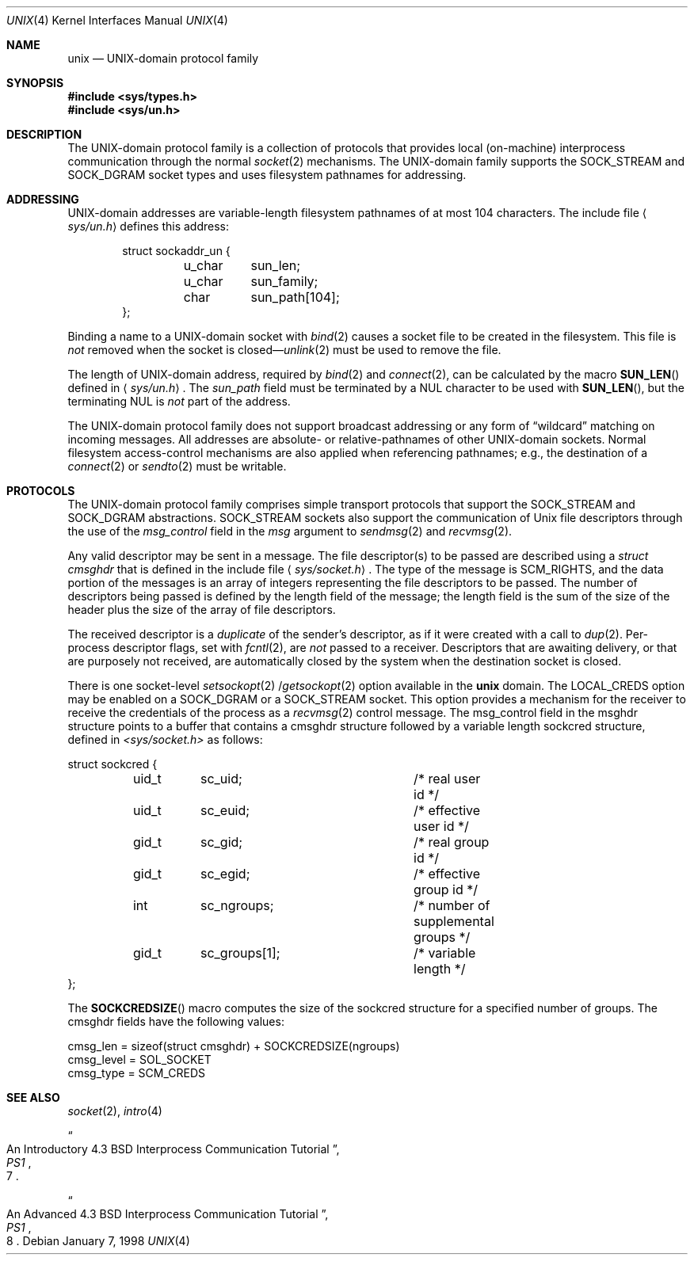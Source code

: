 .\"	$NetBSD: unix.4,v 1.11 2003/04/16 13:35:20 wiz Exp $
.\"
.\" Copyright (c) 1991, 1993
.\"	The Regents of the University of California.  All rights reserved.
.\"
.\" Redistribution and use in source and binary forms, with or without
.\" modification, are permitted provided that the following conditions
.\" are met:
.\" 1. Redistributions of source code must retain the above copyright
.\"    notice, this list of conditions and the following disclaimer.
.\" 2. Redistributions in binary form must reproduce the above copyright
.\"    notice, this list of conditions and the following disclaimer in the
.\"    documentation and/or other materials provided with the distribution.
.\" 3. All advertising materials mentioning features or use of this software
.\"    must display the following acknowledgement:
.\"	This product includes software developed by the University of
.\"	California, Berkeley and its contributors.
.\" 4. Neither the name of the University nor the names of its contributors
.\"    may be used to endorse or promote products derived from this software
.\"    without specific prior written permission.
.\"
.\" THIS SOFTWARE IS PROVIDED BY THE REGENTS AND CONTRIBUTORS ``AS IS'' AND
.\" ANY EXPRESS OR IMPLIED WARRANTIES, INCLUDING, BUT NOT LIMITED TO, THE
.\" IMPLIED WARRANTIES OF MERCHANTABILITY AND FITNESS FOR A PARTICULAR PURPOSE
.\" ARE DISCLAIMED.  IN NO EVENT SHALL THE REGENTS OR CONTRIBUTORS BE LIABLE
.\" FOR ANY DIRECT, INDIRECT, INCIDENTAL, SPECIAL, EXEMPLARY, OR CONSEQUENTIAL
.\" DAMAGES (INCLUDING, BUT NOT LIMITED TO, PROCUREMENT OF SUBSTITUTE GOODS
.\" OR SERVICES; LOSS OF USE, DATA, OR PROFITS; OR BUSINESS INTERRUPTION)
.\" HOWEVER CAUSED AND ON ANY THEORY OF LIABILITY, WHETHER IN CONTRACT, STRICT
.\" LIABILITY, OR TORT (INCLUDING NEGLIGENCE OR OTHERWISE) ARISING IN ANY WAY
.\" OUT OF THE USE OF THIS SOFTWARE, EVEN IF ADVISED OF THE POSSIBILITY OF
.\" SUCH DAMAGE.
.\"
.\"     @(#)unix.4	8.1 (Berkeley) 6/9/93
.\"
.Dd January 7, 1998
.Dt UNIX 4
.Os
.Sh NAME
.Nm unix
.Nd UNIX-domain protocol family
.Sh SYNOPSIS
.In sys/types.h
.In sys/un.h
.Sh DESCRIPTION
The
.Tn UNIX Ns -domain
protocol family is a collection of protocols
that provides local (on-machine) interprocess
communication through the normal
.Xr socket 2
mechanisms.
The
.Tn UNIX Ns -domain
family supports the
.Dv SOCK_STREAM
and
.Dv SOCK_DGRAM
socket types and uses
filesystem pathnames for addressing.
.Sh ADDRESSING
.Tn UNIX Ns -domain
addresses are variable-length filesystem pathnames of
at most 104 characters.
The include file
.Aq Pa sys/un.h
defines this address:
.Bd -literal -offset indent
struct sockaddr_un {
	u_char	sun_len;
	u_char	sun_family;
	char	sun_path[104];
};
.Ed
.Pp
Binding a name to a
.Tn UNIX Ns -domain
socket with
.Xr bind 2
causes a socket file to be created in the filesystem.
This file is
.Em not
removed when the socket is closed\(em\c
.Xr unlink 2
must be used to remove the file.
.Pp
The length of
.Tn UNIX Ns -domain
address, required by
.Xr bind 2
and
.Xr connect 2 ,
can be calculated by the macro
.Fn SUN_LEN
defined in
.Aq Pa sys/un.h .
The
.Ar sun_path
field must be terminated by a NUL character to be used with
.Fn SUN_LEN ,
but the terminating NUL is
.Em not
part of the address.
.Pp
The
.Tn UNIX Ns -domain
protocol family does not support broadcast addressing or any form
of
.Dq wildcard
matching on incoming messages.
All addresses are absolute- or relative-pathnames
of other
.Tn UNIX Ns -domain
sockets.
Normal filesystem access-control mechanisms are also
applied when referencing pathnames; e.g., the destination
of a
.Xr connect 2
or
.Xr sendto 2
must be writable.
.Sh PROTOCOLS
The
.Tn UNIX Ns -domain
protocol family comprises simple
transport protocols that support the
.Dv SOCK_STREAM
and
.Dv SOCK_DGRAM
abstractions.
.Dv SOCK_STREAM
sockets also support the communication of
.Ux
file descriptors through the use of the
.Ar msg_control
field in the
.Ar msg
argument to
.Xr sendmsg 2
and
.Xr recvmsg 2 .
.Pp
Any valid descriptor may be sent in a message.
The file descriptor(s) to be passed are described using a
.Ar struct cmsghdr
that is defined in the include file
.Aq Pa sys/socket.h .
The type of the message is
.Dv SCM_RIGHTS ,
and the data portion of the messages is an array of integers
representing the file descriptors to be passed.
The number of descriptors being passed is defined
by the length field of the message;
the length field is the sum of the size of the header
plus the size of the array of file descriptors.
.Pp
The received descriptor is a
.Em duplicate
of the sender's descriptor, as if it were created with a call to
.Xr dup 2 .
Per-process descriptor flags, set with
.Xr fcntl 2 ,
are
.Em not
passed to a receiver.
Descriptors that are awaiting delivery, or that are
purposely not received, are automatically closed by the system
when the destination socket is closed.
.Pp
There is one
.Tn socket-level
.Xr setsockopt 2 / Ns Xr getsockopt 2
option available in the
.Nm
domain.
The
.Dv LOCAL_CREDS
option may be enabled on a
.Dv SOCK_DGRAM
or a
.Dv SOCK_STREAM
socket.  This option provides a mechanism for the receiver to
receive the credentials of the process as a
.Xr recvmsg 2
control message.  The msg_control field in the msghdr structure points
to a buffer that contains a cmsghdr structure followed by a variable
length sockcred structure, defined in
.Pa \*[Lt]sys/socket.h\*[Gt]
as follows:
.Bd -literal
struct sockcred {
	uid_t	sc_uid;			/* real user id */
	uid_t	sc_euid;		/* effective user id */
	gid_t	sc_gid;			/* real group id */
	gid_t	sc_egid;		/* effective group id */
	int	sc_ngroups;		/* number of supplemental groups */
	gid_t	sc_groups[1];		/* variable length */
};
.Ed
.Pp
The
.Fn SOCKCREDSIZE
macro computes the size of the sockcred structure for a specified number
of groups.
The cmsghdr fields have the following values:
.Bd -literal
cmsg_len = sizeof(struct cmsghdr) + SOCKCREDSIZE(ngroups)
cmsg_level = SOL_SOCKET
cmsg_type = SCM_CREDS
.Ed
.Sh SEE ALSO
.Xr socket 2 ,
.Xr intro 4
.Rs
.%T "An Introductory 4.3 BSD Interprocess Communication Tutorial"
.%B PS1
.%N 7
.Re
.Rs
.%T "An Advanced 4.3 BSD Interprocess Communication Tutorial"
.%B PS1
.%N 8
.Re

